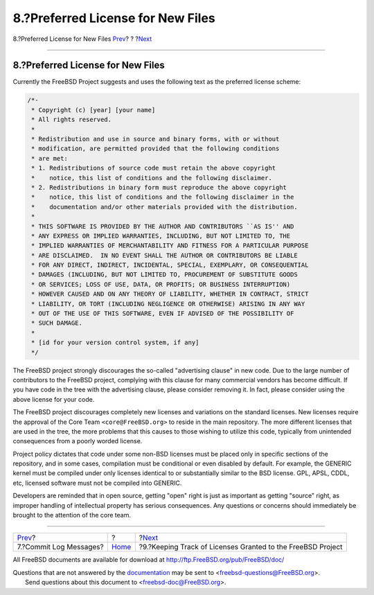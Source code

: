 ==================================
8.?Preferred License for New Files
==================================

.. raw:: html

   <div class="navheader">

8.?Preferred License for New Files
`Prev <commit-log-message.html>`__?
?
?\ `Next <tracking.license.grants.html>`__

--------------

.. raw:: html

   </div>

.. raw:: html

   <div class="sect1">

.. raw:: html

   <div class="titlepage" xmlns="">

.. raw:: html

   <div>

.. raw:: html

   <div>

8.?Preferred License for New Files
----------------------------------

.. raw:: html

   </div>

.. raw:: html

   </div>

.. raw:: html

   </div>

Currently the FreeBSD Project suggests and uses the following text as
the preferred license scheme:

.. code:: programlisting

    /*-
     * Copyright (c) [year] [your name]
     * All rights reserved.
     *
     * Redistribution and use in source and binary forms, with or without
     * modification, are permitted provided that the following conditions
     * are met:
     * 1. Redistributions of source code must retain the above copyright
     *    notice, this list of conditions and the following disclaimer.
     * 2. Redistributions in binary form must reproduce the above copyright
     *    notice, this list of conditions and the following disclaimer in the
     *    documentation and/or other materials provided with the distribution.
     *
     * THIS SOFTWARE IS PROVIDED BY THE AUTHOR AND CONTRIBUTORS ``AS IS'' AND
     * ANY EXPRESS OR IMPLIED WARRANTIES, INCLUDING, BUT NOT LIMITED TO, THE
     * IMPLIED WARRANTIES OF MERCHANTABILITY AND FITNESS FOR A PARTICULAR PURPOSE
     * ARE DISCLAIMED.  IN NO EVENT SHALL THE AUTHOR OR CONTRIBUTORS BE LIABLE
     * FOR ANY DIRECT, INDIRECT, INCIDENTAL, SPECIAL, EXEMPLARY, OR CONSEQUENTIAL
     * DAMAGES (INCLUDING, BUT NOT LIMITED TO, PROCUREMENT OF SUBSTITUTE GOODS
     * OR SERVICES; LOSS OF USE, DATA, OR PROFITS; OR BUSINESS INTERRUPTION)
     * HOWEVER CAUSED AND ON ANY THEORY OF LIABILITY, WHETHER IN CONTRACT, STRICT
     * LIABILITY, OR TORT (INCLUDING NEGLIGENCE OR OTHERWISE) ARISING IN ANY WAY
     * OUT OF THE USE OF THIS SOFTWARE, EVEN IF ADVISED OF THE POSSIBILITY OF
     * SUCH DAMAGE.
     *
     * [id for your version control system, if any]
     */

The FreeBSD project strongly discourages the so-called "advertising
clause" in new code. Due to the large number of contributors to the
FreeBSD project, complying with this clause for many commercial vendors
has become difficult. If you have code in the tree with the advertising
clause, please consider removing it. In fact, please consider using the
above license for your code.

The FreeBSD project discourages completely new licenses and variations
on the standard licenses. New licenses require the approval of the Core
Team ``<core@FreeBSD.org>`` to reside in the main repository. The more
different licenses that are used in the tree, the more problems that
this causes to those wishing to utilize this code, typically from
unintended consequences from a poorly worded license.

Project policy dictates that code under some non-BSD licenses must be
placed only in specific sections of the repository, and in some cases,
compilation must be conditional or even disabled by default. For
example, the GENERIC kernel must be compiled under only licenses
identical to or substantially similar to the BSD license. GPL, APSL,
CDDL, etc, licensed software must not be compiled into GENERIC.

Developers are reminded that in open source, getting "open" right is
just as important as getting "source" right, as improper handling of
intellectual property has serious consequences. Any questions or
concerns should immediately be brought to the attention of the core
team.

.. raw:: html

   </div>

.. raw:: html

   <div class="navfooter">

--------------

+---------------------------------------+-------------------------+----------------------------------------------------------------+
| `Prev <commit-log-message.html>`__?   | ?                       | ?\ `Next <tracking.license.grants.html>`__                     |
+---------------------------------------+-------------------------+----------------------------------------------------------------+
| 7.?Commit Log Messages?               | `Home <index.html>`__   | ?9.?Keeping Track of Licenses Granted to the FreeBSD Project   |
+---------------------------------------+-------------------------+----------------------------------------------------------------+

.. raw:: html

   </div>

All FreeBSD documents are available for download at
http://ftp.FreeBSD.org/pub/FreeBSD/doc/

| Questions that are not answered by the
  `documentation <http://www.FreeBSD.org/docs.html>`__ may be sent to
  <freebsd-questions@FreeBSD.org\ >.
|  Send questions about this document to <freebsd-doc@FreeBSD.org\ >.
